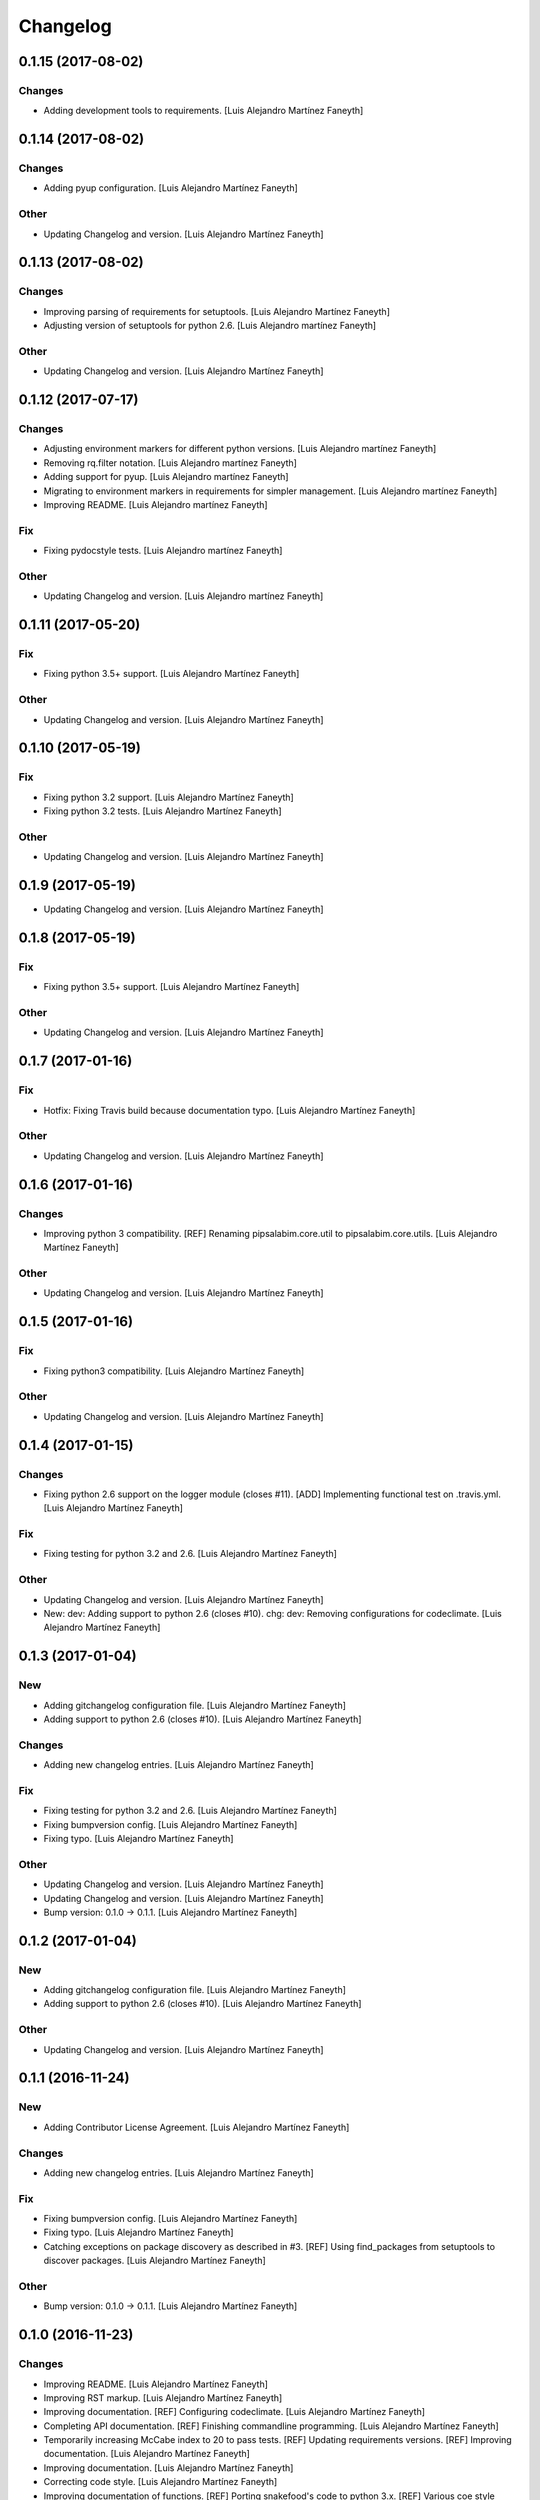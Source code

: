 Changelog
=========

0.1.15 (2017-08-02)
-------------------

Changes
~~~~~~~

- Adding development tools to requirements. [Luis Alejandro Martínez
  Faneyth]

0.1.14 (2017-08-02)
-------------------

Changes
~~~~~~~

- Adding pyup configuration. [Luis Alejandro Martínez Faneyth]

Other
~~~~~

- Updating Changelog and version. [Luis Alejandro Martínez Faneyth]

0.1.13 (2017-08-02)
-------------------

Changes
~~~~~~~

- Improving parsing of requirements for setuptools. [Luis Alejandro
  Martínez Faneyth]

- Adjusting version of setuptools for python 2.6. [Luis Alejandro
  martínez Faneyth]

Other
~~~~~

- Updating Changelog and version. [Luis Alejandro Martínez Faneyth]

0.1.12 (2017-07-17)
-------------------

Changes
~~~~~~~

- Adjusting environment markers for different python versions. [Luis
  Alejandro martínez Faneyth]

- Removing rq.filter notation. [Luis Alejandro martínez Faneyth]

- Adding support for pyup. [Luis Alejandro martínez Faneyth]

- Migrating to environment markers in requirements for simpler
  management. [Luis Alejandro martínez Faneyth]

- Improving README. [Luis Alejandro martínez Faneyth]

Fix
~~~

- Fixing pydocstyle tests. [Luis Alejandro martínez Faneyth]

Other
~~~~~

- Updating Changelog and version. [Luis Alejandro martínez Faneyth]

0.1.11 (2017-05-20)
-------------------

Fix
~~~

- Fixing python 3.5+ support. [Luis Alejandro Martínez Faneyth]

Other
~~~~~

- Updating Changelog and version. [Luis Alejandro Martínez Faneyth]

0.1.10 (2017-05-19)
-------------------

Fix
~~~

- Fixing python 3.2 support. [Luis Alejandro Martínez Faneyth]

- Fixing python 3.2 tests. [Luis Alejandro Martínez Faneyth]

Other
~~~~~

- Updating Changelog and version. [Luis Alejandro Martínez Faneyth]

0.1.9 (2017-05-19)
------------------

- Updating Changelog and version. [Luis Alejandro Martínez Faneyth]

0.1.8 (2017-05-19)
------------------

Fix
~~~

- Fixing python 3.5+ support. [Luis Alejandro Martínez Faneyth]

Other
~~~~~

- Updating Changelog and version. [Luis Alejandro Martínez Faneyth]

0.1.7 (2017-01-16)
------------------

Fix
~~~

- Hotfix: Fixing Travis build because documentation typo. [Luis
  Alejandro Martínez Faneyth]

Other
~~~~~

- Updating Changelog and version. [Luis Alejandro Martínez Faneyth]

0.1.6 (2017-01-16)
------------------

Changes
~~~~~~~

- Improving python 3 compatibility. [REF] Renaming pipsalabim.core.util
  to pipsalabim.core.utils. [Luis Alejandro Martínez Faneyth]

Other
~~~~~

- Updating Changelog and version. [Luis Alejandro Martínez Faneyth]

0.1.5 (2017-01-16)
------------------

Fix
~~~

- Fixing python3 compatibility. [Luis Alejandro Martínez Faneyth]

Other
~~~~~

- Updating Changelog and version. [Luis Alejandro Martínez Faneyth]

0.1.4 (2017-01-15)
------------------

Changes
~~~~~~~

- Fixing python 2.6 support on the logger module (closes #11). [ADD]
  Implementing functional test on .travis.yml. [Luis Alejandro Martínez
  Faneyth]

Fix
~~~

- Fixing testing for python 3.2 and 2.6. [Luis Alejandro Martínez
  Faneyth]

Other
~~~~~

- Updating Changelog and version. [Luis Alejandro Martínez Faneyth]

- New: dev: Adding support to python 2.6 (closes #10). chg: dev:
  Removing configurations for codeclimate. [Luis Alejandro Martínez
  Faneyth]

0.1.3 (2017-01-04)
------------------

New
~~~

- Adding gitchangelog configuration file. [Luis Alejandro Martínez
  Faneyth]

- Adding support to python 2.6 (closes #10). [Luis Alejandro Martínez
  Faneyth]

Changes
~~~~~~~

- Adding new changelog entries. [Luis Alejandro Martínez Faneyth]

Fix
~~~

- Fixing testing for python 3.2 and 2.6. [Luis Alejandro Martínez
  Faneyth]

- Fixing bumpversion config. [Luis Alejandro Martínez Faneyth]

- Fixing typo. [Luis Alejandro Martínez Faneyth]

Other
~~~~~

- Updating Changelog and version. [Luis Alejandro Martínez Faneyth]

- Updating Changelog and version. [Luis Alejandro Martínez Faneyth]

- Bump version: 0.1.0 → 0.1.1. [Luis Alejandro Martínez Faneyth]

0.1.2 (2017-01-04)
------------------

New
~~~

- Adding gitchangelog configuration file. [Luis Alejandro Martínez
  Faneyth]

- Adding support to python 2.6 (closes #10). [Luis Alejandro Martínez
  Faneyth]

Other
~~~~~

- Updating Changelog and version. [Luis Alejandro Martínez Faneyth]

0.1.1 (2016-11-24)
------------------

New
~~~

- Adding Contributor License Agreement. [Luis Alejandro Martínez
  Faneyth]

Changes
~~~~~~~

- Adding new changelog entries. [Luis Alejandro Martínez Faneyth]

Fix
~~~

- Fixing bumpversion config. [Luis Alejandro Martínez Faneyth]

- Fixing typo. [Luis Alejandro Martínez Faneyth]

- Catching exceptions on package discovery as described in #3. [REF]
  Using find_packages from setuptools to discover packages. [Luis
  Alejandro Martínez Faneyth]

Other
~~~~~

- Bump version: 0.1.0 → 0.1.1. [Luis Alejandro Martínez Faneyth]

0.1.0 (2016-11-23)
------------------

Changes
~~~~~~~

- Improving README. [Luis Alejandro Martínez Faneyth]

- Improving RST markup. [Luis Alejandro Martínez Faneyth]

- Improving documentation. [REF] Configuring codeclimate. [Luis
  Alejandro Martínez Faneyth]

- Completing API documentation. [REF] Finishing commandline programming.
  [Luis Alejandro Martínez Faneyth]

- Temporarily increasing McCabe index to 20 to pass tests. [REF]
  Updating requirements versions. [REF] Improving documentation. [Luis
  Alejandro Martínez Faneyth]

- Improving documentation. [Luis Alejandro Martínez Faneyth]

- Correcting code style. [Luis Alejandro Martínez Faneyth]

- Improving documentation of functions. [REF] Porting snakefood's code
  to python 3.x. [REF] Various coe style corrections. [Luis Alejandro
  Martínez Faneyth]

- Adding code from snakefood because it doesn't support py3k. [REF]
  Fixing PEP8 errors. [Luis Alejandro Martínez Faneyth]

- Improving documentation. [REF] Adding download progress to "update"
  command. [Luis Alejandro Martínez Faneyth]

- Improving documentation. [REF] Updating visual style. [REF]
  Reorganizing code. [Luis Alejandro Martínez Faneyth]

- Updating visual style. [Luis Alejandro Martínez Faneyth]

- General refactoring of structure and code. [ADD] Adding projecto
  boilerplate. [ADD] Programming of "guess" command. [ADD] Adding visual
  style. [Luis Alejandro Martínez Faneyth]

Fix
~~~

- Correcting minor issues. [Luis Alejandro Martínez Faneyth]

- Fixing typo. [Luis Alejandro Martínez Faneyth]

Other
~~~~~

- 0.1.0 release. [Luis Alejandro Martínez Faneyth]

- Add Gitter badge. [The Gitter Badger]

- [DEL] Removing unnecessary tests. [REF] Reorganizing code. [REF]
  Documenting functions. [REF] Starting some unit tests. [Luis Alejandro
  Martínez Faneyth]

- Initial commit. [Luis Alejandro Martínez Faneyth]


